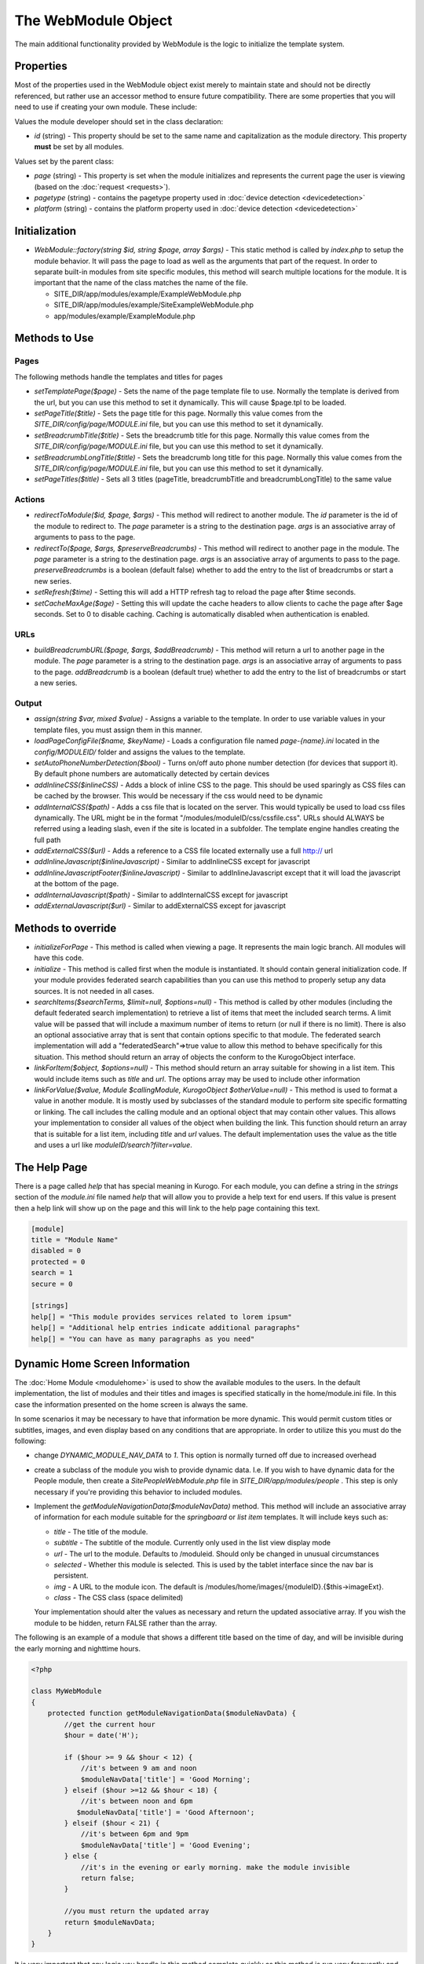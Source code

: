 ####################
The WebModule Object
####################

The main additional functionality provided by WebModule is the logic to 
initialize the template system.

==========
Properties
==========

Most of the properties used in the WebModule object exist merely to maintain state and should not be
directly referenced, but rather use an accessor method to ensure future compatibility. There are some
properties that you will need to use if creating your own module. These include:

Values the module developer should set in the class declaration:

* *id* (string) - This property should be set to the same name and capitalization as the module directory. 
  This property **must** be set by all modules. 

Values set by the parent class:

* *page* (string) - This property is set when the module initializes and represents the current page the 
  user is viewing (based on the :doc:`request <requests>`). 
* *pagetype* (string) - contains the pagetype property used in :doc:`device detection <devicedetection>`
* *platform* (string) - contains the platform property used in :doc:`device detection <devicedetection>`

==============
Initialization
==============

* *WebModule::factory(string $id, string $page, array $args)* - This static method is called by *index.php* to
  setup the module behavior. It will pass the page to load as well as the arguments that part of the 
  request. In order to separate built-in modules from site specific modules, this method will search multiple 
  locations for the module. It is important that the name of the class matches the name of the file. 

  * SITE_DIR/app/modules/example/ExampleWebModule.php 
  * SITE_DIR/app/modules/example/SiteExampleWebModule.php 
  * app/modules/example/ExampleModule.php 

===============
Methods to Use
===============

-----
Pages
-----

The following methods handle the templates and titles for pages

* *setTemplatePage($page)* - Sets the name of the page template file to use. Normally the template is derived from the url, but you can
  use this method to set it dynamically. This will cause $page.tpl to be loaded.
* *setPageTitle($title)* - Sets the page title for this page. Normally this value comes from the *SITE_DIR/config/page/MODULE.ini*
  file, but you can use this method to set it dynamically.
* *setBreadcrumbTitle($title)* - Sets the breadcrumb title for this page. Normally this value comes from the *SITE_DIR/config/page/MODULE.ini*
  file, but you can use this method to set it dynamically.
* *setBreadcrumbLongTitle($title)* - Sets the breadcrumb long title for this page. Normally this value comes from the *SITE_DIR/config/page/MODULE.ini*
  file, but you can use this method to set it dynamically.
* *setPageTitles($title)* - Sets all 3 titles (pageTitle, breadcrumbTitle and breadcrumbLongTitle) to the same value

-------
Actions
-------

* *redirectToModule($id, $page, $args)* - This method will redirect to another module. The *id* parameter
  is the id of the module to redirect to. The *page* parameter is a string to the destination page. 
  *args* is an associative array of arguments to pass to the page.
* *redirectTo($page, $args, $preserveBreadcrumbs)* - This method will redirect to another page in the module.
  The *page* parameter is a string to the destination page. *args* is an associative array of arguments
  to pass to the page. *preserveBreadcrumbs* is a boolean (default false) whether to add the entry
  to the list of breadcrumbs or start a new series.
* *setRefresh($time)* - Setting this will add a HTTP refresh tag to reload the page after $time seconds.
* *setCacheMaxAge($age)* - Setting this will update the cache headers to allow clients to cache the page after
  $age seconds. Set to 0 to disable caching. Caching is automatically disabled when authentication is enabled.
  
  
----
URLs
----

* *buildBreadcrumbURL($page, $args, $addBreadcrumb)* - This method will return a url to another page in the module.
  The *page* parameter is a string to the destination page. *args* is an associative array of arguments
  to pass to the page. *addBreadcrumb* is a boolean (default true) whether to add the entry
  to the list of breadcrumbs or start a new series.
  
------
Output
------

* *assign(string $var, mixed $value)* - Assigns a variable to the template. In order to use variable 
  values in your template files, you must assign them in this manner.
* *loadPageConfigFile($name, $keyName)* - Loads a configuration file named *page-{name}.ini* located in the 
  *config/MODULEID/* folder and assigns the values to the template. 
* *setAutoPhoneNumberDetection($bool)* - Turns on/off auto phone number detection (for devices that
  support it). By default phone numbers are automatically detected by certain devices  
* *addInlineCSS($inlineCSS)* - Adds a block of inline CSS to the page. This should be used sparingly as
  CSS files can be cached by the browser. This would be necessary if the css would need to be dynamic
* *addInternalCSS($path)* - Adds a css file that is located on the server. This would typically be used to
  load css files dynamically. The URL might be in the format "/modules/moduleID/css/cssfile.css". URLs
  should ALWAYS be referred using a leading slash, even if the site is located in a subfolder. The 
  template engine handles creating the full path
* *addExternalCSS($url)* - Adds a reference to a CSS file located externally use a full http:// url
* *addInlineJavascript($inlineJavascript)* - Similar to addInlineCSS except for javascript
* *addInlineJavascriptFooter($inlineJavascript)* - Similar to addInlineJavascript except that it will load the
  javascript at the bottom of the page. 
* *addInternalJavascript($path)* - Similar to addInternalCSS except for javascript
* *addExternalJavascript($url)* - Similar to addExternalCSS except for javascript

===================
Methods to override
===================

* *initializeForPage* - This method is called when viewing a page. It represents the main logic
  branch. All modules will have this code.
* *initialize* - This method is called first when the module is instantiated. It should contain general
  initialization code. If your module provides federated search capabilities than you can use this method
  to properly setup any data sources. It is not needed in all cases.
* *searchItems($searchTerms, $limit=null, $options=null)* - This method is called by other modules 
  (including the default federated search implementation) to retrieve a list of items that meet the
  included search terms. A limit value will be passed that will include a maximum number of items to
  return (or null if there is no limit). There is also an optional associative array that is sent that
  contain options specific to that module. The federated search implementation will add a "federatedSearch"=>true
  value to allow this method to behave specifically for this situation. This method should return an
  array of objects the conform to the KurogoObject interface. 
* *linkForItem($object, $options=null)* - This method should return an array suitable for showing in
  a list item. This would include items such as *title* and *url*. The options array may be used to
  include other information
* *linkForValue($value, Module $callingModule, KurogoObject $otherValue=null)* - This method is used
  to format a value in another module. It is mostly used by subclasses of the standard module to perform
  site specific formatting or linking. The call includes the calling module and an optional object that
  may contain other values. This allows your implementation to consider all values of the object when
  building the link. This function should return an array that is suitable for a list item, including
  *title* and *url* values. The default implementation uses the value as the title and uses a url like
  *moduleID/search?filter=value*.

=============
The Help Page
=============

There is a page called *help* that has special meaning in Kurogo. For each module, you can define
a string in the *strings* section of the *module.ini* file named *help* that will allow you to provide
a help text for end users. If this value is present then a help link will show up on the page and
this will link to the help page containing this text.

.. code-block:: ini

  [module]
  title = "Module Name"
  disabled = 0
  protected = 0
  search = 1
  secure = 0

  [strings]
  help[] = "This module provides services related to lorem ipsum"
  help[] = "Additional help entries indicate additional paragraphs"
  help[] = "You can have as many paragraphs as you need"
  
.. _dynamic_nav_data:

===============================
Dynamic Home Screen Information
===============================

The :doc:`Home Module <modulehome>` is used to show the available modules to the users. In the default
implementation, the list of modules and their titles and images is specified statically in the home/module.ini
file. In this case the information presented on the home screen is always the same.

In some scenarios it may be necessary to have that information be more dynamic. This would permit custom
titles or subtitles, images, and even display based on any conditions that are appropriate. In order
to utilize this you must do the following:

* change *DYNAMIC_MODULE_NAV_DATA* to *1*. This option is normally turned off due to increased overhead
* create a subclass of the module you wish to provide dynamic data. I.e. If you wish to have dynamic data
  for the People module, then create a *SitePeopleWebModule.php* file in *SITE_DIR/app/modules/people* .
  This step is only necessary if you're providing this behavior to included modules.
* Implement the *getModuleNavigationData($moduleNavData)* method. This method will include an associative
  array of information for each module suitable for the *springboard* or *list item* templates. It
  will include keys such as:

  * *title* - The title of the module.
  * *subtitle* - The subtitle of the module. Currently only used in the list view display mode
  * *url* - The url to the module. Defaults to /moduleid. Should only be changed in unusual circumstances
  * *selected* - Whether this module is selected. This is used by the tablet interface since the nav bar
    is persistent.
  * *img* - A URL to the module icon. The default is /modules/home/images/{moduleID}.{$this->imageExt}. 
  * *class* - The CSS class (space delimited) 
  
  Your implementation should alter the values as necessary and return the updated associative array.   
  If you wish the module to be hidden, return FALSE rather than the array.
  
The following is an example of a module that shows a different title based on the time of day, and
will be invisible during the early morning and nighttime hours.
  
.. code-block:: php

    <?php
    
    class MyWebModule
    {
        protected function getModuleNavigationData($moduleNavData) {
            //get the current hour
            $hour = date('H');
        
            if ($hour >= 9 && $hour < 12) {
                //it's between 9 am and noon 
                $moduleNavData['title'] = 'Good Morning';
            } elseif ($hour >=12 && $hour < 18) {
                //it's between noon and 6pm
               $moduleNavData['title'] = 'Good Afternoon';
            } elseif ($hour < 21) {
                //it's between 6pm and 9pm
                $moduleNavData['title'] = 'Good Evening';
            } else {
                //it's in the evening or early morning. make the module invisible
                return false;
            }
            
            //you must return the updated array
            return $moduleNavData;
        }
    }
    
It is very important that any logic you handle in this method complete quickly as this method
is run very frequently and would be run on EVERY page in the tablet interface. It may be useful to
cache information if it is based on external data.

